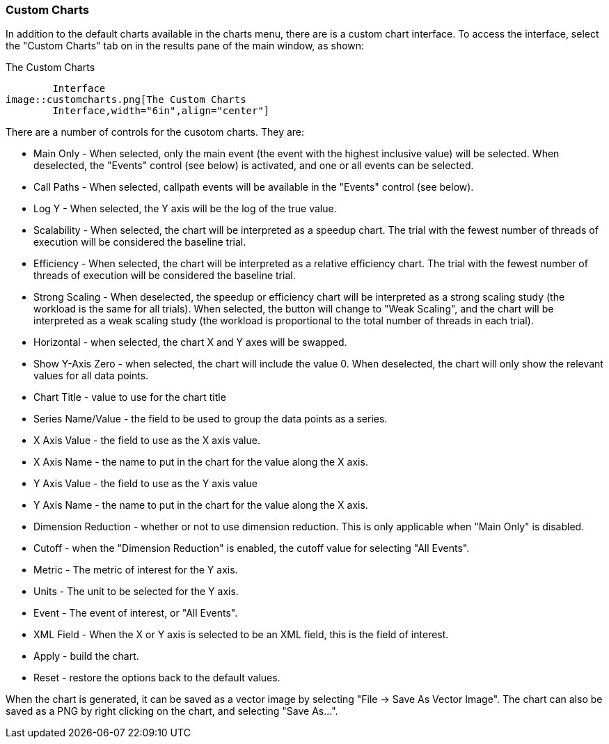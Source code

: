 [[customcharts]]
=== Custom Charts

In addition to the default charts available in the charts menu, there are is a custom chart interface. To access the interface, select the "Custom Charts" tab on in the results pane of the main window, as shown:

[[perfexplorer.customcharts.interface]]
.The Custom Charts
	Interface
image::customcharts.png[The Custom Charts
	Interface,width="6in",align="center"]

There are a number of controls for the cusotom charts. They are:

* Main Only - When selected, only the main event (the event with the highest inclusive value) will be selected. When deselected, the "Events" control (see below) is activated, and one or all events can be selected.

* Call Paths - When selected, callpath events will be available in the "Events" control (see below).

* Log Y - When selected, the Y axis will be the log of the true value.

* Scalability - When selected, the chart will be interpreted as a speedup chart. The trial with the fewest number of threads of execution will be considered the baseline trial.

* Efficiency - When selected, the chart will be interpreted as a relative efficiency chart. The trial with the fewest number of threads of execution will be considered the baseline trial.

* Strong Scaling - When deselected, the speedup or efficiency chart will be interpreted as a strong scaling study (the workload is the same for all trials). When selected, the button will change to "Weak Scaling", and the chart will be interpreted as a weak scaling study (the workload is proportional to the total number of threads in each trial).

* Horizontal - when selected, the chart X and Y axes will be swapped.

* Show Y-Axis Zero - when selected, the chart will include the value 0. When deselected, the chart will only show the relevant values for all data points.

* Chart Title - value to use for the chart title

* Series Name/Value - the field to be used to group the data points as a series.

* X Axis Value - the field to use as the X axis value.

* X Axis Name - the name to put in the chart for the value along the X axis.

* Y Axis Value - the field to use as the Y axis value

* Y Axis Name - the name to put in the chart for the value along the X axis.

* Dimension Reduction - whether or not to use dimension reduction. This is only applicable when "Main Only" is disabled.

* Cutoff - when the "Dimension Reduction" is enabled, the cutoff value for selecting "All Events".

* Metric - The metric of interest for the Y axis.

* Units - The unit to be selected for the Y axis.

* Event - The event of interest, or "All Events".

* XML Field - When the X or Y axis is selected to be an XML field, this is the field of interest.

* Apply - build the chart.

* Reset - restore the options back to the default values.

When the chart is generated, it can be saved as a vector image by selecting "File -> Save As Vector Image". The chart can also be saved as a PNG by right clicking on the chart, and selecting "Save As...".
